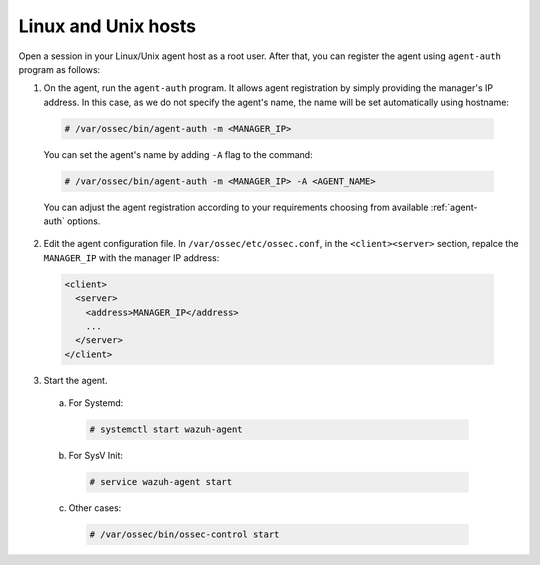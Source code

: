 .. Copyright (C) 2019 Wazuh, Inc.

.. _linux-unix-simple-registration:

Linux and Unix hosts
====================

Open a session in your Linux/Unix agent host as a root user. After that, you can register the agent using ``agent-auth`` program as follows:

1. On the agent, run the ``agent-auth`` program.
   It allows agent registration by simply providing the manager's IP address. In this case, as we do not specify the agent's name, the name will be set automatically using hostname:

  .. code-block:: console

    # /var/ossec/bin/agent-auth -m <MANAGER_IP>

  You can set the agent's name by adding ``-A`` flag to the command:

  .. code-block:: console

     # /var/ossec/bin/agent-auth -m <MANAGER_IP> -A <AGENT_NAME>

  You can adjust the agent registration according to your requirements choosing from available :ref:`agent-auth` options.

2. Edit the agent configuration file. In ``/var/ossec/etc/ossec.conf``, in the ``<client><server>`` section, repalce the ``MANAGER_IP`` with the manager IP address:

  .. code-block:: xml

    <client>
      <server>
        <address>MANAGER_IP</address>
        ...
      </server>
    </client>

3. Start the agent.

  a) For Systemd:

    .. code-block:: console

      # systemctl start wazuh-agent

  b) For SysV Init:

    .. code-block:: console

      # service wazuh-agent start

  c) Other cases:

    .. code-block:: console

      # /var/ossec/bin/ossec-control start
